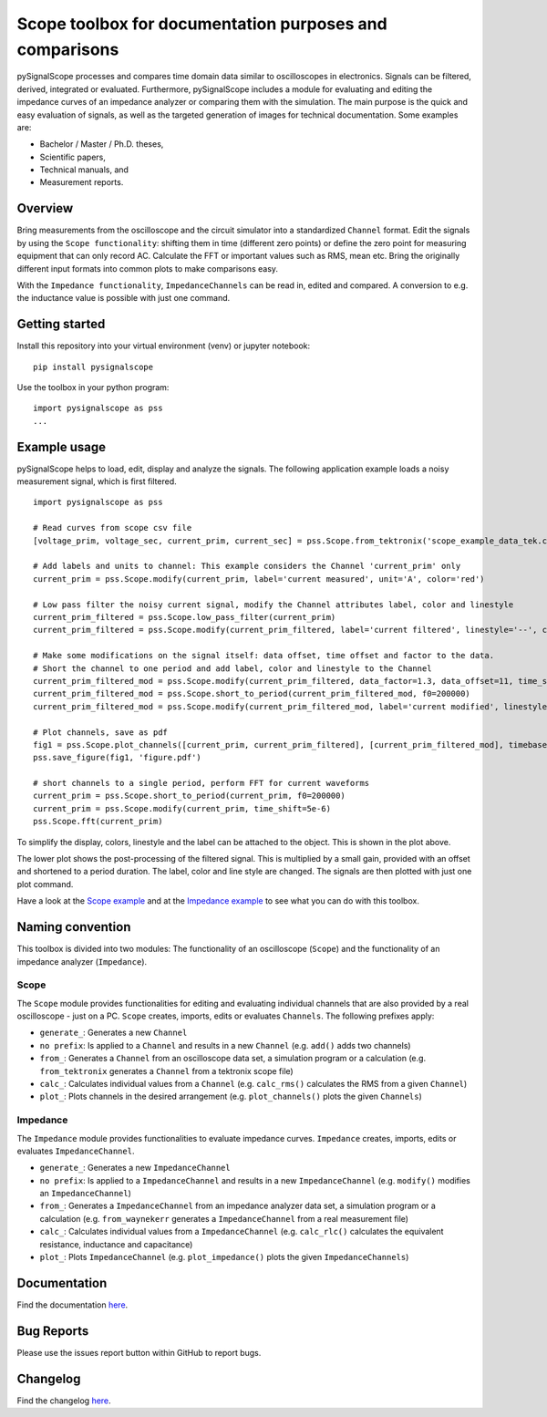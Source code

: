 Scope toolbox for documentation purposes and comparisons
========================================================
pySignalScope processes and compares time domain data similar to oscilloscopes in electronics.
Signals can be filtered, derived, integrated or evaluated.
Furthermore, pySignalScope includes a module for evaluating and editing the impedance curves of an impedance analyzer or comparing them with the simulation.
The main purpose is the quick and easy evaluation of signals, as well as the targeted generation of images for technical documentation.
Some examples are:

- Bachelor / Master / Ph.D. theses,
- Scientific papers,
- Technical manuals, and
- Measurement reports.

Overview
--------
Bring measurements from the oscilloscope and the circuit simulator into a standardized ``Channel`` format.
Edit the signals by using the ``Scope functionality``: shifting them in time (different zero points) or define the zero point for measuring equipment that can only record AC.
Calculate the FFT or important values such as RMS, mean etc.
Bring the originally different input formats into common plots to make comparisons easy.

With the ``Impedance functionality``, ``ImpedanceChannels`` can be read in, edited and compared.
A conversion to e.g. the inductance value is possible with just one command.

.. image:: https://raw.githubusercontent.com/upb-lea/pySignalScope/main/docs/source/figures/introduction.png


Getting started
---------------
Install this repository into your virtual environment (venv) or jupyter notebook:

::

    pip install pysignalscope

Use the toolbox in your python program:

::

    import pysignalscope as pss
    ...

Example usage
-------------
pySignalScope helps to load, edit, display and analyze the signals.
The following application example loads a noisy measurement signal, which is first filtered.


::

    import pysignalscope as pss

    # Read curves from scope csv file
    [voltage_prim, voltage_sec, current_prim, current_sec] = pss.Scope.from_tektronix('scope_example_data_tek.csv')

    # Add labels and units to channel: This example considers the Channel 'current_prim' only
    current_prim = pss.Scope.modify(current_prim, label='current measured', unit='A', color='red')

    # Low pass filter the noisy current signal, modify the Channel attributes label, color and linestyle
    current_prim_filtered = pss.Scope.low_pass_filter(current_prim)
    current_prim_filtered = pss.Scope.modify(current_prim_filtered, label='current filtered', linestyle='--', color='green')

    # Make some modifications on the signal itself: data offset, time offset and factor to the data.
    # Short the channel to one period and add label, color and linestyle to the Channel
    current_prim_filtered_mod = pss.Scope.modify(current_prim_filtered, data_factor=1.3, data_offset=11, time_shift=2.5e-6)
    current_prim_filtered_mod = pss.Scope.short_to_period(current_prim_filtered_mod, f0=200000)
    current_prim_filtered_mod = pss.Scope.modify(current_prim_filtered_mod, label='current modified', linestyle='-', color='orange')

    # Plot channels, save as pdf
    fig1 = pss.Scope.plot_channels([current_prim, current_prim_filtered], [current_prim_filtered_mod], timebase='us')
    pss.save_figure(fig1, 'figure.pdf')

    # short channels to a single period, perform FFT for current waveforms
    current_prim = pss.Scope.short_to_period(current_prim, f0=200000)
    current_prim = pss.Scope.modify(current_prim, time_shift=5e-6)
    pss.Scope.fft(current_prim)

To simplify the display, colors, linestyle and the label can be attached to the object.
This is shown in the plot above.

The lower plot shows the post-processing of the filtered signal.
This is multiplied by a small gain, provided with an offset and shortened to a period duration.
The label, color and line style are changed.
The signals are then plotted with just one plot command.

.. image:: https://raw.githubusercontent.com/upb-lea/pySignalScope/main/docs/source/figures/function_overview.png




Have a look at the `Scope example <https://github.com/upb-lea/pySignalScope/blob/main/examples/scope_example.py>`__ and at the `Impedance example <https://github.com/upb-lea/pySignalScope/blob/main/examples/impedance_example.py>`__ to see what you can do with this toolbox.

Naming convention
-------------------
This toolbox is divided into two modules: The functionality of an oscilloscope (``Scope``) and the functionality of an impedance analyzer (``Impedance``).

Scope
#####
The ``Scope`` module provides functionalities for editing and evaluating individual channels that are also provided by a real oscilloscope - just on a PC.
``Scope`` creates, imports, edits or evaluates ``Channels``. The following prefixes apply:

- ``generate_``: Generates a new ``Channel``
- ``no prefix``: Is applied to a ``Channel`` and results in a new ``Channel`` (e.g. ``add()`` adds two channels)
- ``from_``: Generates a ``Channel`` from an oscilloscope data set, a simulation program or a calculation (e.g. ``from_tektronix`` generates a ``Channel`` from a tektronix scope file)
- ``calc_``: Calculates individual values from a ``Channel`` (e.g. ``calc_rms()`` calculates the RMS from a given ``Channel``)
- ``plot_``: Plots channels in the desired arrangement (e.g. ``plot_channels()`` plots the given ``Channels``)

Impedance
#########
The ``Impedance`` module provides functionalities to evaluate impedance curves.
``Impedance`` creates, imports, edits or evaluates ``ImpedanceChannel``.

- ``generate_``: Generates a new ``ImpedanceChannel``
- ``no prefix``: Is applied to a ``ImpedanceChannel`` and results in a new ``ImpedanceChannel`` (e.g. ``modify()`` modifies an ``ImpedanceChannel``)
- ``from_``: Generates a ``ImpedanceChannel`` from an impedance analyzer data set, a simulation program or a calculation (e.g. ``from_waynekerr`` generates a ``ImpedanceChannel`` from a real measurement file)
- ``calc_``: Calculates individual values from a ``ImpedanceChannel`` (e.g. ``calc_rlc()`` calculates the equivalent resistance, inductance and capacitance)
- ``plot_``: Plots ``ImpedanceChannel`` (e.g. ``plot_impedance()`` plots the given ``ImpedanceChannels``)



Documentation
---------------------------------------

Find the documentation `here <https://upb-lea.github.io/pySignalScope/intro.html>`__.


Bug Reports
-----------
Please use the issues report button within GitHub to report bugs.

Changelog
---------
Find the changelog `here <CHANGELOG.md>`__.
